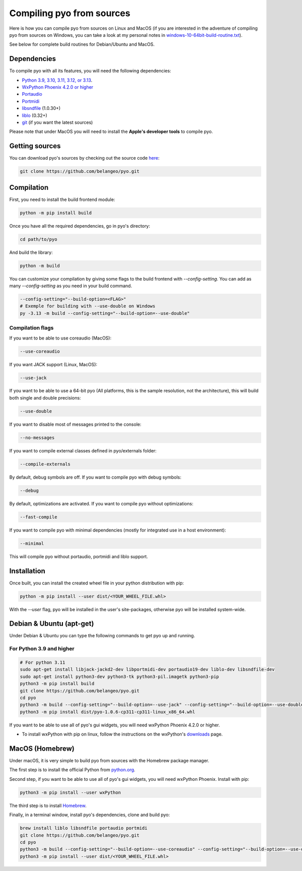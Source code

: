Compiling pyo from sources
==========================

Here is how you can compile pyo from sources on Linux and MacOS (if you are
interested in the adventure of compiling pyo from sources on Windows, you can 
take a look at my personal notes in `windows-10-64bit-build-routine.txt
<https://github.com/belangeo/pyo/blob/master/scripts/win/windows-10-64bit-build-routine.txt>`_).

See below for complete build routines for Debian/Ubuntu and MacOS.

Dependencies
------------

To compile pyo with all its features, you will need the following dependencies: 

- `Python 3.9, 3.10, 3.11, 3.12, or 3.13 <https://www.python.org/downloads/>`_.
- `WxPython Phoenix 4.2.0 or higher <https://www.wxpython.org/pages/downloads/>`_
- `Portaudio <http://www.portaudio.com/>`_
- `Portmidi <http://portmedia.sourceforge.net/portmidi/>`_
- `libsndfile <http://www.mega-nerd.com/libsndfile/>`_ (1.0.30+)
- `liblo <http://liblo.sourceforge.net/>`_ (0.32+)
- `git <https://git-scm.com/>`_ (if you want the latest sources)

Please note that under MacOS you will need to install the 
**Apple's developer tools** to compile pyo.

Getting sources
---------------

You can download pyo's sources by checking out the source code 
`here <https://github.com/belangeo/pyo>`_: 

.. code-block:: bash

    git clone https://github.com/belangeo/pyo.git

Compilation
---------------

First, you need to install the build frontend module: 

.. code-block:: bash

    python -m pip install build

Once you have all the required dependencies, go in pyo's directory: 

.. code-block:: bash

    cd path/to/pyo

And build the library: 
    
.. code-block:: bash

    python -m build

You can customize your compilation by giving some flags to the build frontend with `--config-setting`.
You can add as many `--config-setting` as you need in your build command.

.. code-block:: bash

    --config-setting="--build-option=<FLAG>"
    # Exemple for building with --use-double on Windows
    py -3.13 -m build --config-setting="--build-option=--use-double"

.. _compilation-flags-label:

Compilation flags
*****************

If you want to be able to use coreaudio (MacOS): 

.. code-block:: bash

    --use-coreaudio

If you want JACK support (Linux, MacOS): 

.. code-block:: bash

    --use-jack

If you want to be able to use a 64-bit pyo (All platforms, this is the sample
resolution, not the architecture), this will build both single and double 
precisions: 

.. code-block:: bash

    --use-double

If you want to disable most of messages printed to the console:

.. code-block:: bash
    
    --no-messages

If you want to compile external classes defined in pyo/externals folder:

.. code-block:: bash

    --compile-externals

By default, debug symbols are off. If you want to compile pyo with debug symbols:

.. code-block:: bash

    --debug

By default, optimizations are activated. If you want to compile pyo without 
optimizations:

.. code-block:: bash

    --fast-compile

If you want to compile pyo with minimal dependencies (mostly for integrated use
in a host environment):

.. code-block:: bash

    --minimal

This will compile pyo without portaudio, portmidi and liblo support.

Installation
---------------

Once built, you can install the created wheel file in your python distribution with pip:

.. code-block:: bash

    python -m pip install --user dist/<YOUR_WHEEL_FILE.whl>

With the `--user` flag, pyo will be installed in the user's site-packages,
otherwise pyo will be installed system-wide.

Debian & Ubuntu (apt-get)
-------------------------

Under Debian & Ubuntu you can type the following commands to get pyo up and running.

For Python 3.9 and higher
*************************

.. code-block:: bash

    # For python 3.11
    sudo apt-get install libjack-jackd2-dev libportmidi-dev portaudio19-dev liblo-dev libsndfile-dev
    sudo apt-get install python3-dev python3-tk python3-pil.imagetk python3-pip
    python3 -m pip install build
    git clone https://github.com/belangeo/pyo.git
    cd pyo
    python3 -m build --config-setting="--build-option=--use-jack" --config-setting="--build-option=--use-double"
    python3 -m pip install dist/pyo-1.0.6-cp311-cp311-linux_x86_64.whl

If you want to be able to use all of pyo's gui widgets, you will need wxPython Phoenix 4.2.0 or higher. 

- To install wxPython with pip on linux, follow the instructions on the wxPython's `downloads <https://wxpython.org/pages/downloads/>`_ page. 

MacOS (Homebrew)
----------------

Under macOS, it is very simple to build pyo from sources with the Homebrew 
package manager.

The first step is to install the official Python from `python.org <https://www.python.org/downloads/>`_.

Second step, if you want to be able to use all of pyo's gui widgets, you will need wxPython Phoenix. Install with pip:

.. code-block:: bash

    python3 -m pip install --user wxPython

The third step is to install `Homebrew <http://brew.sh/>`_.

Finally, in a terminal window, install pyo's dependencies, clone and build pyo:

.. code-block:: bash

    brew install liblo libsndfile portaudio portmidi
    git clone https://github.com/belangeo/pyo.git
    cd pyo
    python3 -m build --config-setting="--build-option=--use-coreaudio" --config-setting="--build-option=--use-double"
    python3 -m pip install --user dist/<YOUR_WHEEL_FILE.whl>
